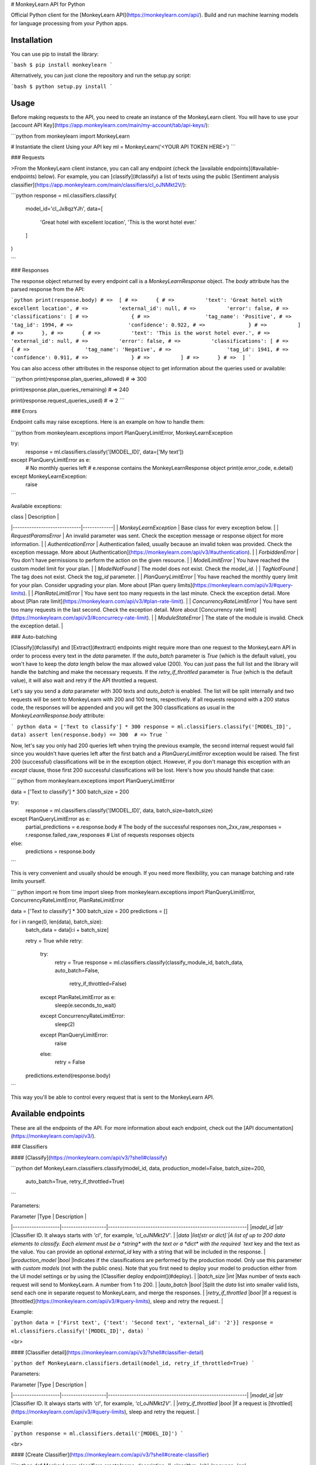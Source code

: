 # MonkeyLearn API for Python

Official Python client for the [MonkeyLearn API](https://monkeylearn.com/api/). Build and run machine learning models for language processing from your Python apps.


Installation
---------------


You can use pip to install the library:

```bash
$ pip install monkeylearn
```

Alternatively, you can just clone the repository and run the setup.py script:

```bash
$ python setup.py install
```


Usage
------


Before making requests to the API, you need to create an instance of the MonkeyLearn client. You will have to use your [account API Key](https://app.monkeylearn.com/main/my-account/tab/api-keys/):

```python
from monkeylearn import MonkeyLearn

# Instantiate the client Using your API key
ml = MonkeyLearn('<YOUR API TOKEN HERE>')
```

### Requests

>From the MonkeyLearn client instance, you can call any endpoint (check the [available endpoints](#available-endpoints) below). For example, you can [classify](#classify) a list of texts using the public [Sentiment analysis classifier](https://app.monkeylearn.com/main/classifiers/cl_oJNMkt2V/):


```python
response = ml.classifiers.classify(
    model_id='cl_Jx8qzYJh',
    data=[
        'Great hotel with excellent location',
        'This is the worst hotel ever.'
    ]
)

```

### Responses

The response object returned by every endpoint call is a `MonkeyLearnResponse` object. The `body` attribute has the parsed response from the API:

```python
print(response.body)
# =>  [
# =>      {
# =>          'text': 'Great hotel with excellent location',
# =>          'external_id': null,
# =>          'error': false,
# =>          'classifications': [
# =>              {
# =>                  'tag_name': 'Positive',
# =>                  'tag_id': 1994,
# =>                  'confidence': 0.922,
# =>              }
# =>          ]
# =>      },
# =>      {
# =>          'text': 'This is the worst hotel ever.',
# =>          'external_id': null,
# =>          'error': false,
# =>          'classifications': [
# =>              {
# =>                  'tag_name': 'Negative',
# =>                  'tag_id': 1941,
# =>                  'confidence': 0.911,
# =>              }
# =>          ]
# =>      }
# =>  ]
```

You can also access other attributes in the response object to get information about the queries used or available:

```python
print(response.plan_queries_allowed)
# =>  300

print(response.plan_queries_remaining)
# =>  240

print(response.request_queries_used)
# =>  2
```

### Errors

Endpoint calls may raise exceptions. Here is an example on how to handle them:

```python
from monkeylearn.exceptions import PlanQueryLimitError, MonkeyLearnException

try:
    response = ml.classifiers.classify('[MODEL_ID]', data=['My text'])
except PlanQueryLimitError as e:
    # No monthly queries left
    # e.response contains the MonkeyLearnResponse object
    print(e.error_code, e.detail)
except MonkeyLearnException:
    raise
```

Available exceptions:

| class                       | Description |
|-----------------------------|-------------|
| `MonkeyLearnException`      | Base class for every exception below.                                  |
| `RequestParamsError`        | An invalid parameter was sent. Check the exception message or response object for more information. |
| `AuthenticationError`       | Authentication failed, usually because an invalid token was provided. Check the exception message. More about [Authentication](https://monkeylearn.com/api/v3/#authentication). |
| `ForbiddenError`            | You don't have permissions to perform the action on the given resource. |
| `ModelLimitError`           | You have reached the custom model limit for your plan. |
| `ModelNotFound`             | The model does not exist. Check the `model_id`. |
| `TagNotFound`               | The tag does not exist. Check the `tag_id` parameter. |
| `PlanQueryLimitError`       | You have reached the monthly query limit for your plan. Consider upgrading your plan. More about [Plan query limits](https://monkeylearn.com/api/v3/#query-limits). |
| `PlanRateLimitError`        | You have sent too many requests in the last minute. Check the exception detail. More about [Plan rate limit](https://monkeylearn.com/api/v3/#plan-rate-limit). |
| `ConcurrencyRateLimitError` | You have sent too many requests in the last second. Check the exception detail. More about [Concurrency rate limit](https://monkeylearn.com/api/v3/#concurrecy-rate-limit). |
| `ModuleStateError`          | The state of the module is invalid. Check the exception detail.  |


### Auto-batching

[Classify](#classify) and [Extract](#extract) endpoints might require more than one request to the MonkeyLearn API in order to process every text in the `data` parameter. If the `auto_batch` parameter is `True` (which is the default value), you won't have to keep the `data` length below the max allowed value (200). You can just pass the full list and the library will handle the batching and make the necessary requests. If the `retry_if_throttled` parameter is `True` (which is the default value), it will also wait and retry if the API throttled a request.

Let's say you send a `data` parameter with 300 texts and `auto_batch` is enabled. The list will be split internally and two requests will be sent to MonkeyLearn with 200 and 100 texts, respectively. If all requests respond with a 200 status code, the responses will be appended and you will get the 300 classifications as usual in the `MonkeyLearnResponse.body` attribute:

``` python
data = ['Text to classify'] * 300
response = ml.classifiers.classify('[MODEL_ID]', data)
assert len(response.body) == 300  # => True
```

Now, let's say you only had 200 queries left when trying the previous example, the second internal request would fail since you wouldn't have queries left after the first batch and a `PlanQueryLimitError` exception would be raised. The first 200 (successful) classifications will be in the exception object. However, if you don't manage this exception with an `except` clause, those first 200 successful classifications will be lost. Here's how you should handle that case:

``` python
from monkeylearn.exceptions import PlanQueryLimitError

data = ['Text to classify'] * 300
batch_size = 200

try:
    response = ml.classifiers.classify('[MODEL_ID]', data, batch_size=batch_size)
except PlanQueryLimitError as e:
    partial_predictions = e.response.body  # The body of the successful responses
    non_2xx_raw_responses = r.response.failed_raw_responses  # List of requests responses objects
else:
    predictions = response.body
```

This is very convenient and usually should be enough. If you need more flexibility, you can manage batching and rate limits yourself.

``` python
import re
from time import sleep
from monkeylearn.exceptions import PlanQueryLimitError, ConcurrencyRateLimitError, PlanRateLimitError

data = ['Text to classify'] * 300
batch_size = 200
predictions = []

for i in range(0, len(data), batch_size):
    batch_data = data[i:i + batch_size]

    retry = True
    while retry:
        try:
            retry = True
            response = ml.classifiers.classify(classify_module_id, batch_data, auto_batch=False,
                                               retry_if_throttled=False)
        except PlanRateLimitError as e:
            sleep(e.seconds_to_wait)
        except ConcurrencyRateLimitError:
            sleep(2)
        except PlanQueryLimitError:
            raise
        else:
            retry = False

    predictions.extend(response.body)
```

This way you'll be able to control every request that is sent to the MonkeyLearn API.

Available endpoints
------------------------

These are all the endpoints of the API. For more information about each endpoint, check out the [API documentation](https://monkeylearn.com/api/v3/).

### Classifiers

#### [Classify](https://monkeylearn.com/api/v3/?shell#classify)


```python
def MonkeyLearn.classifiers.classify(model_id, data, production_model=False, batch_size=200,
                                     auto_batch=True, retry_if_throttled=True)
```

Parameters:

| Parameter          |Type               | Description                                               |
|--------------------|-------------------|-----------------------------------------------------------|
|*model_id*          |`str`              |Classifier ID. It always starts with `'cl'`, for example, `'cl_oJNMkt2V'`. |
|*data*              |`list[str or dict]`|A list of up to 200 data elements to classify. Each element must be a *string* with the text or a *dict* with the required `text` key and the text as the value. You can provide an optional `external_id` key with a string that will be included in the response.  |
|*production_model*  |`bool`             |Indicates if the classifications are performed by the production model. Only use this parameter with *custom models* (not with the public ones). Note that you first need to deploy your model to production either from the UI model settings or by using the [Classifier deploy endpoint](#deploy). |
|*batch_size*        |`int`              |Max number of texts each request will send to MonkeyLearn. A number from 1 to 200. |
|*auto_batch*         |`bool`             |Split the `data` list into smaller valid lists, send each one in separate request to MonkeyLearn, and merge the responses. |
|*retry_if_throttled* |`bool`             |If a request is [throttled](https://monkeylearn.com/api/v3/#query-limits), sleep and retry the request. |

Example:

```python
data = ['First text', {'text': 'Second text', 'external_id': '2'}]
response = ml.classifiers.classify('[MODEL_ID]', data)
```

<br>

#### [Classifier detail](https://monkeylearn.com/api/v3/?shell#classifier-detail)


```python
def MonkeyLearn.classifiers.detail(model_id, retry_if_throttled=True)
```

Parameters:

| Parameter          |Type               | Description                                               |
|--------------------|-------------------|-----------------------------------------------------------|
|*model_id*          |`str`              |Classifier ID. It always starts with `'cl'`, for example, `'cl_oJNMkt2V'`. |
|*retry_if_throttled* |`bool`             |If a request is [throttled](https://monkeylearn.com/api/v3/#query-limits), sleep and retry the request. |

Example:

```python
response = ml.classifiers.detail('[MODEL_ID]')
```

<br>

#### [Create Classifier](https://monkeylearn.com/api/v3/?shell#create-classifier)


```python
def MonkeyLearn.classifiers.create(name, description='', algorithm='nb', language='en',
                                   max_features=10000, ngram_range=(1, 1), use_stemming=True,
                                   preprocess_numbers=True, preprocess_social_media=False,
                                   normalize_weights=True, stopwords=True, whitelist=None,
                                   retry_if_throttled=True)
```

Parameters:

Parameter | Type | Description
--------- | ------- | -----------
*name* | `str` | The name of the model.
*description* | `str` | The description of the model.
*algorithm* | `str` | The [algorithm](http://help.monkeylearn.com/tips-and-tricks-for-custom-modules/parameters-changing-the-algorithm) used when training the model. It can be either "nb" or "svm".
*language* | `str` | The [language](http://help.monkeylearn.com/tips-and-tricks-for-custom-modules/parameters-language) of the model. Full list of [supported languages](https://monkeylearn.com/api/v3/#classifier-detail).
*max_features* | `int` | The [maximum number of features](http://help.monkeylearn.com/tips-and-tricks-for-custom-modules/parameters-max-features) used when training the model. Between 10 and 100000.
*ngram_range* | `tuple(int,int)` | Indicates which [n-gram range](http://help.monkeylearn.com/tips-and-tricks-for-custom-modules/parameters-n-gram-range) used when training the model. A list of two numbers between 1 and 3. They indicate the minimum and the maximum n for the n-grams used.
*use_stemming* | `bool`| Indicates whether [stemming](http://help.monkeylearn.com/tips-and-tricks-for-custom-modules/parameters-stemming) is used when training the model.
*preprocess_numbers* | `bool` | Indicates whether [number preprocessing](http://help.monkeylearn.com/tips-and-tricks-for-custom-modules/parameters-preprocess-numbers) is done when training the model.
*preprocess_social_media* | `bool` | Indicates whether [preprocessing of social media](http://help.monkeylearn.com/tips-and-tricks-for-custom-modules/parameters-social-media-preprocessing-and-regular-expressions) is done when training the model.
*normalize_weights* | `bool` | Indicates whether [weights will be normalized](http://help.monkeylearn.com/tips-and-tricks-for-custom-modules/parameters-normalize-weights) when training the model.
*stopwords* | `bool or list` |  The list of [stopwords](http://help.monkeylearn.com/tips-and-tricks-for-custom-modules/parameters-filter-stopwords) used when training the model. Use *False* for no stopwords, *True* for the default stopwords, or a list of strings for custom stopwords.
*whitelist* | `list` | The [whitelist](http://help.monkeylearn.com/tips-and-tricks-for-custom-modules/parameters-whitelist) of words used when training the model.
*retry_if_throttled* |`bool`             |If a request is [throttled](https://monkeylearn.com/api/v3/#query-limits), sleep and retry the request. |

Example:

```python
response = ml.classifiers.create(name='New classifier', stopwords=True)
```
<br>

#### [Edit Classifier](https://monkeylearn.com/api/v3/?shell#edit-classifier)


```python
def MonkeyLearn.classifiers.edit(model_id, name=None, description=None, algorithm=None,
                                 language=None, max_features=None, ngram_range=None,
                                 use_stemming=None, preprocess_numbers=None,
                                 preprocess_social_media=None, normalize_weights=None,
                                 stopwords=None, whitelist=None, retry_if_throttled=None)
```

Parameters:

Parameter | Type | Description
--------- | ------- | -----------
|*model_id*          |`str`              |Classifier ID. It always starts with `'cl'`, for example, `'cl_oJNMkt2V'`. |
*name* | `str` | The name of the model.
*description* | `str` | The description of the model.
*algorithm* | `str` | The [algorithm](http://help.monkeylearn.com/tips-and-tricks-for-custom-modules/parameters-changing-the-algorithm) used when training the model. It can be either "nb" or "svm".
*language* | `str` | The [language](http://help.monkeylearn.com/tips-and-tricks-for-custom-modules/parameters-language) of the model. Full list of [supported languages](https://monkeylearn.com/api/v3/#classifier-detail).
*max_features* | `int` | The [maximum number of features](http://help.monkeylearn.com/tips-and-tricks-for-custom-modules/parameters-max-features) used when training the model. Between 10 and 100000.
*ngram_range* | `tuple(int,int)` | Indicates which [n-gram range](http://help.monkeylearn.com/tips-and-tricks-for-custom-modules/parameters-n-gram-range) used when training the model. A list of two numbers between 1 and 3. They indicate the minimum and the maximum n for the n-grams used.
*use_stemming* | `bool`| Indicates whether [stemming](http://help.monkeylearn.com/tips-and-tricks-for-custom-modules/parameters-stemming) is used when training the model.
*preprocess_numbers* | `bool` | Indicates whether [number preprocessing](http://help.monkeylearn.com/tips-and-tricks-for-custom-modules/parameters-preprocess-numbers) is done when training the model.
*preprocess_social_media* | `bool` | Indicates whether [preprocessing of social media](http://help.monkeylearn.com/tips-and-tricks-for-custom-modules/parameters-social-media-preprocessing-and-regular-expressions) is done when training the model.
*normalize_weights* | `bool` | Indicates whether [weights will be normalized](http://help.monkeylearn.com/tips-and-tricks-for-custom-modules/parameters-normalize-weights) when training the model.
*stopwords* | `bool or list` |  The list of [stopwords](http://help.monkeylearn.com/tips-and-tricks-for-custom-modules/parameters-filter-stopwords) used when training the model. Use *False* for no stopwords, *True* for the default stopwords, or a list of strings for custom stopwords.
*whitelist* | `list` | The [whitelist](http://help.monkeylearn.com/tips-and-tricks-for-custom-modules/parameters-whitelist) of words used when training the model.
*retry_if_throttled* |`bool`             |If a request is [throttled](https://monkeylearn.com/api/v3/#query-limits), sleep and retry the request. |

Example:

```python
response = ml.classifiers.edit('[MODEL_ID]', description='The new description of the classifier')
```
<br>

#### [Delete classifier](https://monkeylearn.com/api/v3/?shell#delete-classifier)


```python
def MonkeyLearn.classifiers.delete(model_id, retry_if_throttled=True)
```

Parameters:

| Parameter          |Type               | Description                                               |
|--------------------|-------------------|-----------------------------------------------------------|
|*model_id*          |`str`              |Classifier ID. It always starts with `'cl'`, for example, `'cl_oJNMkt2V'`. |
|*retry_if_throttled* |`bool`             |If a request is [throttled](https://monkeylearn.com/api/v3/#query-limits), sleep and retry the request. |

Example:

```python
response = ml.classifiers.delete('[MODEL_ID]')
```

<br>

#### [List Classifiers](https://monkeylearn.com/api/v3/?shell#list-classifiers)


```python
def MonkeyLearn.classifiers.list(page=1, per_page=20, order_by='-created', retry_if_throttled=True)
```

Parameters:

|Parameter            |Type               | Description |
|-------------------- |-------------------|-------------|
|*page*               |`int`              |Specifies which page to get.|
|*per_page*           |`int`              |Specifies how many items per page will be returned. |
|*order_by*           |`string or list`   |Specifies the ordering criteria. It can either be a *string* for single criteria ordering or a *list of strings* for more than one. Each *string* must be a valid field name; if you want inverse/descending order of the field prepend a `-` (dash) character. Some valid examples are: `'is_public'`, `'-name'` or `['-is_public', 'name']`. |
|*retry_if_throttled* |`bool`             |If a request is [throttled](https://monkeylearn.com/api/v3/#query-limits), sleep and retry the request. |

Example:

```python
response = ml.classifiers.list(page=2, per_page=5, order_by=['-is_public', 'name'])
```

<br>

#### [Deploy](https://monkeylearn.com/api/v3/?shell#deploy)


```python
def MonkeyLearn.classifiers.deploy(model_id, retry_if_throttled=True)
```

Parameters:

| Parameter          |Type               | Description                                               |
|--------------------|-------------------|-----------------------------------------------------------|
|*model_id*          |`str`              |Classifier ID. It always starts with `'cl'`, for example, `'cl_oJNMkt2V'`. |
|*retry_if_throttled* |`bool`             |If a request is [throttled](https://monkeylearn.com/api/v3/#query-limits), sleep and retry the request. |

Example:

```python
response = ml.classifiers.deploy('[MODEL_ID]')
```

<br>

#### [Train](https://monkeylearn.com/api/v3/?shell#train)


```python
def MonkeyLearn.classifiers.train(model_id, retry_if_throttled=True)
```

Parameters:

| Parameter          |Type               | Description                                               |
|--------------------|-------------------|-----------------------------------------------------------|
|*model_id*          |`str`              |Classifier ID. It always starts with `'cl'`, for example, `'cl_oJNMkt2V'`. |
|*retry_if_throttled* |`bool`             |If a request is [throttled](https://monkeylearn.com/api/v3/#query-limits), sleep and retry the request. |

Example:

```python
response = ml.classifiers.train('[MODEL_ID]')
```

<br>

#### [Tag detail](https://monkeylearn.com/api/v3/?shell#classify)


```python
def MonkeyLearn.classifiers.tags.detail(model_id, tag_id, retry_if_throttled=True)
```

Parameters:

| Parameter          |Type               | Description                                               |
|--------------------|-------------------|-----------------------------------------------------------|
|*model_id*          |`str`              |Classifier ID. It always starts with `'cl'`, for example, `'cl_oJNMkt2V'`. |
|*tag_id*       |`int`              |Tag ID. |
|*retry_if_throttled* |`bool`             |If a request is [throttled](https://monkeylearn.com/api/v3/#query-limits), sleep and retry the request. |

Example:

``` python
response = ml.classifiers.tags.detail('[MODEL_ID]', TAG_ID)
```

<br>

#### [Create tag](https://monkeylearn.com/api/v3/?shell#create-tag)


```python
def MonkeyLearn.classifiers.tags.create(model_id, name, parent_id=None, retry_if_throttled=True)
```

Parameters:

| Parameter          |Type               | Description                                               |
|--------------------|-------------------|-----------------------------------------------------------|
|*model_id*          |`str`              |Classifier ID. It always starts with `'cl'`, for example, `'cl_oJNMkt2V'`. |
|*name*              |`str`              |The name of the new tag. |
|*parent_id*         |`int`              |**DEPRECATED** (only for v2 models). The ID of the parent tag. |
|*retry_if_throttled* |`bool`             |If a request is [throttled](https://monkeylearn.com/api/v3/#query-limits), sleep and retry the request. |

Example:

```python
response = ml.classifiers.tags.create('[MODEL_ID]', 'Positive')
```

<br>

#### [Edit tag](https://monkeylearn.com/api/v3/?shell#edit-tag)


```python
def MonkeyLearn.classifiers.tags.edit(model_id, tag_id, name=None, parent_id=None,
                                      retry_if_throttled=True)
```

Parameters:

| Parameter          |Type               | Description                                               |
|--------------------|-------------------|-----------------------------------------------------------|
|*model_id*          |`str`              |Classifier ID. It always starts with `'cl'`, for example, `'cl_oJNMkt2V'`. |
|*tag_id*       |`int`              |Tag ID. |
|*name*              |`str`              |The new name of the tag. |
|*parent_id*         |`int`              |**DEPRECATED** (only for v2 models). The new parent tag ID. |
|*retry_if_throttled* |`bool`             |If a request is [throttled](https://monkeylearn.com/api/v3/#query-limits), sleep and retry the request. |

Example:

```python
response = ml.classifiers.tags.edit('[MODEL_ID]', TAG_ID, 'New name')
```

<br>

#### [Delete tag](https://monkeylearn.com/api/v3/?shell#delete-tag)


```python
def MonkeyLearn.classifiers.tags.delete(model_id, tag_id, move_data_to=None,
                                        retry_if_throttled=True)
```

Parameters:

| Parameter          |Type               | Description                                               |
|--------------------|-------------------|-----------------------------------------------------------|
|*model_id*          |`str`              |Classifier ID. It always starts with `'cl'`, for example, `'cl_oJNMkt2V'`. |
|*tag_id*       |`int`              |Tag ID. |
|*move_data_to*      |`int`              |An optional tag ID. If provided, training data associated with the tag to be deleted will be moved to the specified tag before deletion. |
|*retry_if_throttled* |`bool`             |If a request is [throttled](https://monkeylearn.com/api/v3/#query-limits), sleep and retry the request. |

Example:

```python
response = ml.classifiers.tags.delete('[MODEL_ID]', TAG_ID)
```

<br>

#### [Upload data](https://monkeylearn.com/api/v3/?shell#upload-data)


```python
def MonkeyLearn.classifiers.upload_data(model_id, data, retry_if_throttled=True)
```

Parameters:

| Parameter          |Type               | Description                                               |
|--------------------|-------------------|-----------------------------------------------------------|
|*model_id*          |`str`              |Classifier ID. It always starts with `'cl'`, for example, `'cl_oJNMkt2V'`. |
|*data*              |`list[dict]`        |A list of dicts with the keys described below.
|*retry_if_throttled* |`bool`             |If a request is [throttled](https://monkeylearn.com/api/v3/#query-limits), sleep and retry the request. |

`data` dict keys:

|Key             | Description |
|---------       | ----------- |
|text | A *string* of the text to upload.|
|tags | A *list* of tags that can be refered to by their numeric ID or their name. The text will be tagged with each tag in the *list* when created (in case it doesn't already exist on the model). Otherwise, its tags will be updated to the new ones. New tags will be created if they don't already exist.|
|markers | An optional *list* of *string*. Each one represents a marker that will be associated with the text. New markers will be created if they don't already exist.|


Example:

```python
response = ml.classifiers.upload_data(
    model_id='[MODEL_ID]',
    data=[{'text': 'text 1', 'tags': [TAG_ID_1, '[tag_name]']},
          {'text': 'text 2', 'tags': [TAG_ID_1, TAG_ID_2]}]
)
```

<br>

### Extractors


#### [Extract](https://monkeylearn.com/api/v3/?shell#extract)


```python
def MonkeyLearn.extractors.extract(model_id, data, production_model=False, batch_size=200,
                                   retry_if_throttled=True, extra_args=None)
```

Parameters:

| Parameter          |Type               | Description                                               |
|--------------------|-------------------|-----------------------------------------------------------|
|*model_id*          |`str`              |Extractor ID. It always starts with `'ex'`, for example, `'ex_oJNMkt2V'`. |
|*data*              |`list[str or dict]`|A list of up to 200 data elements to extract from. Each element must be a *string* with the text or a *dict* with the required `text` key and the text as the value. You can also provide an optional `external_id` key with a string that will be included in the response.  |
|*production_model*  |`bool`             |Indicates if the extractions are performed by the production model. Only use this parameter with *custom models* (not with the public ones). Note that you first need to deploy your model to production from the UI model settings. |
|*batch_size*        |`int`              |Max number of texts each request will send to MonkeyLearn. A number from 1 to 200. |
|*retry_if_throttled* |`bool`             |If a request is [throttled](https://monkeylearn.com/api/v3/#query-limits), sleep and retry the request. |

Example:

```python
data = ['First text', {'text': 'Second text', 'external_id': '2'}]
response = ml.extractors.extract('[MODEL_ID]', data=data)
```

<br>

#### [Extractor detail](https://monkeylearn.com/api/v3/?shell#extractor-detail)


```python
def MonkeyLearn.extractors.detail(model_id, retry_if_throttled=True)
```

Parameters:

| Parameter          |Type               | Description                                               |
|--------------------|-------------------|-----------------------------------------------------------|
|*model_id*          |`str`              |Extractor ID. It always starts with `'ex'`, for example, `'ex_oJNMkt2V'`. |
|*retry_if_throttled* |`bool`             |If a request is [throttled](https://monkeylearn.com/api/v3/#query-limits), sleep and retry the request. |

Example:

```python
response = ml.extractors.detail('[MODEL_ID]')
```

<br>

#### [List extractors](https://monkeylearn.com/api/v3/?shell#list-extractors)


```python
def MonkeyLearn.extractors.list(page=1, per_page=20, order_by='-created', retry_if_throttled=True)
```

Parameters:

|Parameter            |Type               | Description |
|---------------------|-------------------|-------------|
|*page*               |`int`              |Specifies which page to get.|
|*per_page*           |`int`              |Specifies how many items per page will be returned. |
|*order_by*           |`string or list`   |Specifies the ordering criteria. It can either be a *string* for single criteria ordering or a *list of strings* for more than one. Each *string* must be a valid field name; if you want inverse/descending order of the field prepend a `-` (dash) character. Some valid examples are: `'is_public'`, `'-name'` or `['-is_public', 'name']`. |
|*retry_if_throttled* |`bool`             |If a request is [throttled](https://monkeylearn.com/api/v3/#query-limits), sleep and retry the request. |

Example:

```python
response = ml.extractors.list(page=2, per_page=5, order_by=['-is_public', 'name'])
```


